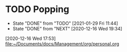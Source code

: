 * TODO Popping
  SCHEDULED: <2021-02-01 Mon .+2d/4d>
  :PROPERTIES:
  :LAST_REPEAT: [2021-01-29 Fri 11:44]
  :STYLE: habit
  :END:
  - State "DONE"       from "TODO"       [2021-01-29 Fri 11:44]
  - State "DONE"       from "NEXT"       [2020-12-16 Wed 19:34]
[2020-12-16 Wed 17:53]
[[file:~/Documents/docs/Management/org/personal.org]]
:PROPERTIES:
:STYLE: habit
:REPEAT_TO_STATE: NEXT
:END:
